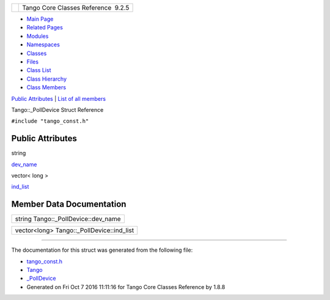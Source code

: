 +----------+---------------------------------------+
| |Logo|   | Tango Core Classes Reference  9.2.5   |
+----------+---------------------------------------+

-  `Main Page <../../index.html>`__
-  `Related Pages <../../pages.html>`__
-  `Modules <../../modules.html>`__
-  `Namespaces <../../namespaces.html>`__
-  `Classes <../../annotated.html>`__
-  `Files <../../files.html>`__

-  `Class List <../../annotated.html>`__
-  `Class Hierarchy <../../inherits.html>`__
-  `Class Members <../../functions.html>`__

`Public Attributes <#pub-attribs>`__ \| `List of all
members <../../d1/d4b/structTango_1_1__PollDevice-members.html>`__

Tango::\_PollDevice Struct Reference

``#include "tango_const.h"``

Public Attributes
-----------------

string 

`dev\_name <../../d6/d66/structTango_1_1__PollDevice.html#a4a2c9368c01e742c8f8b61d8eaa91038>`__

 

vector< long > 

`ind\_list <../../d6/d66/structTango_1_1__PollDevice.html#af1307f5618ec885d6ae0cabb1bf82769>`__

 

Member Data Documentation
-------------------------

+-----------------------------------------+
| string Tango::\_PollDevice::dev\_name   |
+-----------------------------------------+

+-----------------------------------------------+
| vector<long> Tango::\_PollDevice::ind\_list   |
+-----------------------------------------------+

--------------

The documentation for this struct was generated from the following file:

-  `tango\_const.h <../../d4/d13/tango__const_8h_source.html>`__

-  `Tango <../../de/ddf/namespaceTango.html>`__
-  `\_PollDevice <../../d6/d66/structTango_1_1__PollDevice.html>`__
-  Generated on Fri Oct 7 2016 11:11:16 for Tango Core Classes Reference
   by |doxygen| 1.8.8

.. |Logo| image:: ../../logo.jpg
.. |doxygen| image:: ../../doxygen.png
   :target: http://www.doxygen.org/index.html
